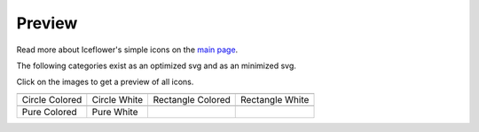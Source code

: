 Preview
=======

Read more about Iceflower's simple icons on the `main page <https://github.com/IceflowRE/simple-icons#readme>`__.

The following categories exist as an optimized svg and as an minimized svg.


Click on the images to get a preview of all icons.

========  ========  ========  ========  
|svg000|  |svg001|  |svg002|  |svg003|
|dsc000|  |dsc001|  |dsc002|  |dsc003|
|svg004|  |svg005|
|dsc004|  |dsc005|
========  ========  ========  ========  


.. |dsc000| replace:: Circle Colored
.. |svg000| image:: icons/circle-colored/particles.svg
    :width: 128px
    :target: ./preview-circle-colored.rst
.. |dsc001| replace:: Circle White
.. |svg001| image:: icons/circle-white/particles.svg
    :width: 128px
    :target: ./preview-circle-white.rst
.. |dsc002| replace:: Rectangle Colored
.. |svg002| image:: icons/rectangle-colored/particles.svg
    :width: 128px
    :target: ./preview-rectangle-colored.rst
.. |dsc003| replace:: Rectangle White
.. |svg003| image:: icons/rectangle-white/particles.svg
    :width: 128px
    :target: ./preview-rectangle-white.rst
.. |dsc004| replace:: Pure Colored
.. |svg004| image:: icons/pure-colored/particles.svg
    :width: 128px
    :target: ./preview-pure-colored.rst
.. |dsc005| replace:: Pure White
.. |svg005| image:: icons/pure-white/particles.svg
    :width: 128px
    :target: ./preview-pure-white.rst

